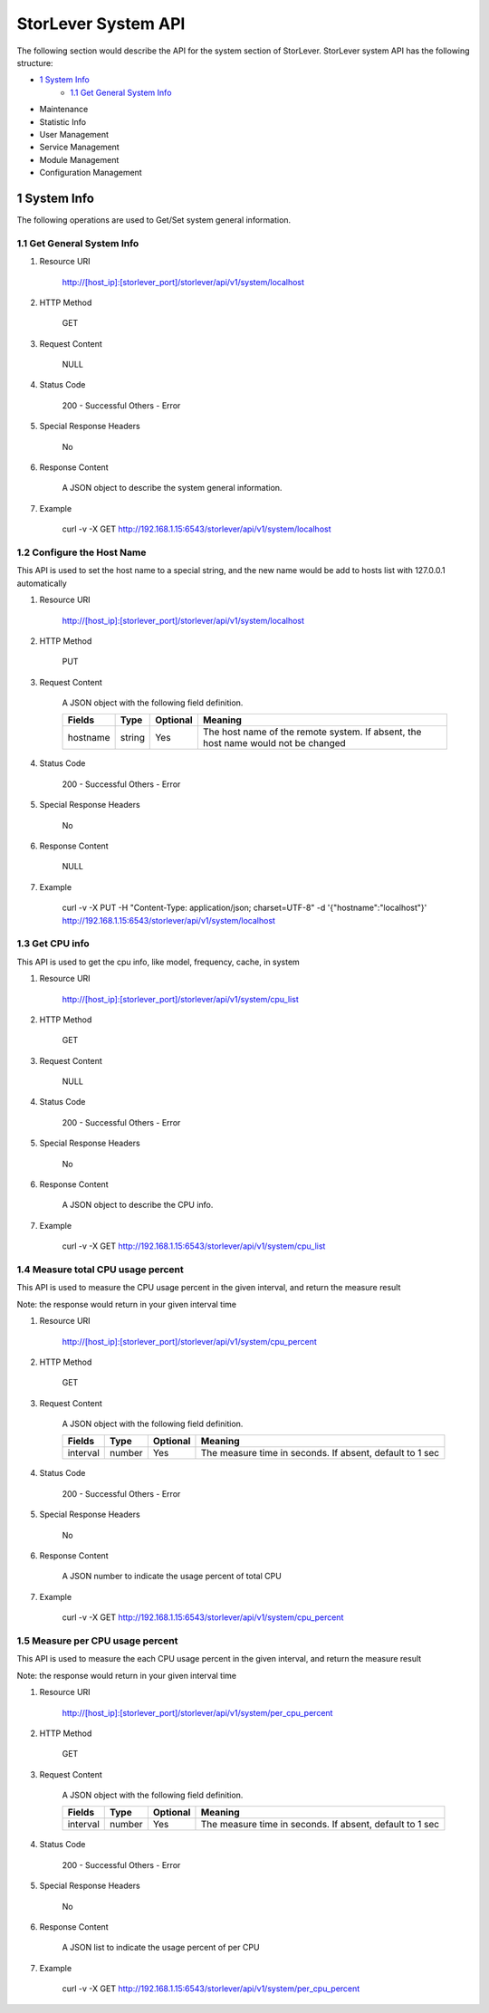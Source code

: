StorLever System API
======================

The following section would describe the API for the system section of StorLever. 
StorLever system API has the following structure:

* `1 System Info <#1-system-info>`_
    * `1.1 Get General System Info <#1.1-get-general-system-info>`_
* Maintenance
* Statistic Info
* User Management 
* Service Management
* Module Management
* Configuration Management


1 System Info
------------------

The following operations are used to Get/Set system general information.

1.1 Get General System Info
~~~~~~~~~~~~~~~~~~~~~~~~~~~

1. Resource URI

    http://[host_ip]:[storlever_port]/storlever/api/v1/system/localhost

2. HTTP Method
    
    GET
	
3. Request Content

    NULL

4. Status Code

    200      -   Successful
    Others   -   Error	
	
5. Special Response Headers
	
    No	
	
6. Response Content
    
	A JSON object to describe the system general information. 

7. Example 

    curl -v -X GET http://192.168.1.15:6543/storlever/api/v1/system/localhost
	
	

1.2 Configure the Host Name 
~~~~~~~~~~~~~~~~~~~~~~~~~~~	

This API is used to set the host name to a special string, 
and the new name would be add to hosts list with 127.0.0.1 automatically

1. Resource URI

    http://[host_ip]:[storlever_port]/storlever/api/v1/system/localhost

2. HTTP Method
    
    PUT
	
3. Request Content

    A JSON object with the following field definition. 
	
    +-----------------+----------+----------+----------------------------------------------------------------+
    |    Fields       |   Type   | Optional |                            Meaning                             |
    +=================+==========+==========+================================================================+
    |     hostname    |  string  |   Yes    | The host name of the remote system. If absent, the host name   |
    |                 |          |          | would not be changed                                           |
    +-----------------+----------+----------+----------------------------------------------------------------+
	
4. Status Code

    200      -   Successful
    Others   -   Error	
	
5. Special Response Headers
	
    No	
	
6. Response Content
    
	NULL

7. Example 

    curl -v -X PUT -H "Content-Type: application/json; charset=UTF-8" -d '{"hostname":"localhost"}' http://192.168.1.15:6543/storlever/api/v1/system/localhost



1.3 Get CPU info 
~~~~~~~~~~~~~~~~~~~~~~~~~~~	

This API is used to get the cpu info, like model, frequency, cache, 
in system

1. Resource URI

    http://[host_ip]:[storlever_port]/storlever/api/v1/system/cpu_list

2. HTTP Method
    
    GET
	
3. Request Content

	NULL
	
4. Status Code

    200      -   Successful
    Others   -   Error	
	
5. Special Response Headers
	
    No	
	
6. Response Content
    
	A JSON object to describe the CPU info. 

7. Example 

    curl -v -X GET http://192.168.1.15:6543/storlever/api/v1/system/cpu_list
	

1.4 Measure total CPU usage percent 
~~~~~~~~~~~~~~~~~~~~~~~~~~~	

This API is used to measure the CPU usage percent in the given interval, and return the 
measure result

Note: the response would return in your given interval time


1. Resource URI

    http://[host_ip]:[storlever_port]/storlever/api/v1/system/cpu_percent

2. HTTP Method
    
    GET
	
3. Request Content

    A JSON object with the following field definition. 
	
    +-----------------+----------+----------+----------------------------------------------------------------+
    |    Fields       |   Type   | Optional |                            Meaning                             |
    +=================+==========+==========+================================================================+
    |     interval    |  number  |   Yes    | The measure time in seconds. If absent, default to 1 sec       |
    +-----------------+----------+----------+----------------------------------------------------------------+
	
4. Status Code

    200      -   Successful
    Others   -   Error	
	
5. Special Response Headers
	
    No	
	
6. Response Content
    
	A JSON number to indicate the usage percent of total CPU

7. Example 

    curl -v -X GET http://192.168.1.15:6543/storlever/api/v1/system/cpu_percent


1.5 Measure per CPU usage percent 
~~~~~~~~~~~~~~~~~~~~~~~~~~~	

This API is used to measure the each CPU usage percent in the given interval, and return the 
measure result

Note: the response would return in your given interval time

1. Resource URI

    http://[host_ip]:[storlever_port]/storlever/api/v1/system/per_cpu_percent

2. HTTP Method
    
    GET
	
3. Request Content

    A JSON object with the following field definition. 
	
    +-----------------+----------+----------+----------------------------------------------------------------+
    |    Fields       |   Type   | Optional |                            Meaning                             |
    +=================+==========+==========+================================================================+
    |     interval    |  number  |   Yes    | The measure time in seconds. If absent, default to 1 sec       |
    +-----------------+----------+----------+----------------------------------------------------------------+
	
4. Status Code

    200      -   Successful
    Others   -   Error	
	
5. Special Response Headers
	
    No	
	
6. Response Content
    
	A JSON list to indicate the usage percent of per CPU

7. Example 

    curl -v -X GET http://192.168.1.15:6543/storlever/api/v1/system/per_cpu_percent	

	
	